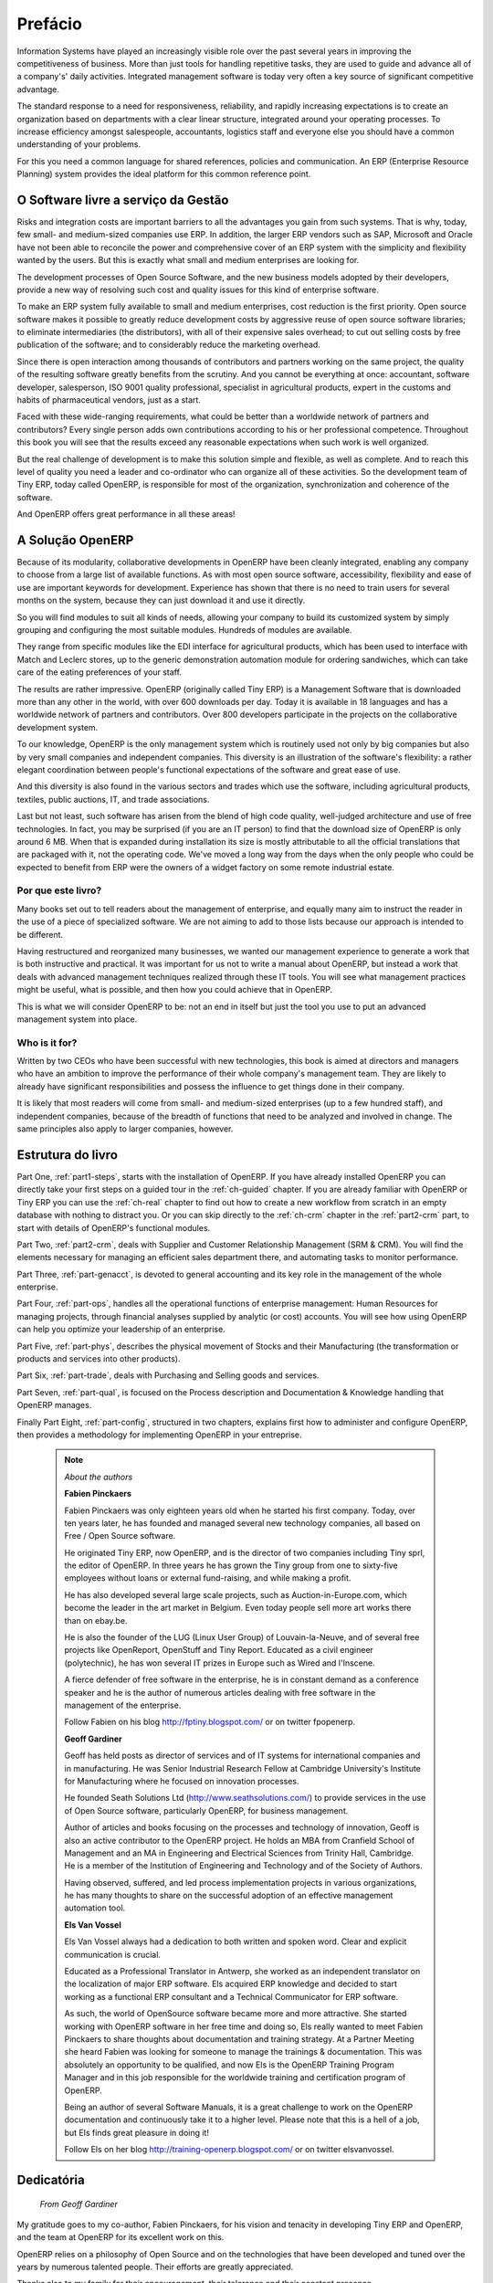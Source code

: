
########
Prefácio
########

Information Systems have played an increasingly visible role over the past several years in
improving the competitiveness of business.
More than just tools for handling repetitive tasks, they are used to guide and advance
all of a company's' daily activities. Integrated management software is today very often a
key source of significant competitive advantage.

The standard response to a need for responsiveness, reliability, and rapidly
increasing expectations is to create an organization based on departments with
a clear linear structure, integrated around your operating processes.  To
increase efficiency amongst salespeople, accountants, logistics staff and
everyone else you should have a common understanding of your problems.

For this you need a common language for shared references, policies and communication.
An ERP (Enterprise Resource Planning) system provides the ideal platform for this common reference
point.

O Software livre a serviço da Gestão
=================================================

Risks and integration costs are important barriers to all the advantages you gain from such systems.
That is why, today, few small- and medium-sized companies use ERP.
In addition, the larger ERP vendors such as SAP, Microsoft and Oracle have not been able
to reconcile the power and comprehensive cover of an ERP system with the simplicity and flexibility
wanted by the users.
But this is exactly what small and medium enterprises are looking for.

The development processes of Open Source Software, and the new business models adopted by their
developers, provide a new way of resolving such cost and quality issues for this kind of enterprise
software.

To make an ERP system fully available to small and medium enterprises, cost reduction is the first
priority.
Open source software makes it possible to greatly reduce development costs by
aggressive reuse of open source software libraries; to eliminate intermediaries (the distributors),
with all of their expensive sales overhead; to cut out selling costs by free publication of the
software;
and to considerably reduce the marketing overhead.

Since there is open interaction among thousands of contributors and partners working on the same
project, the quality of the resulting software greatly benefits from the scrutiny.
And you cannot be everything at once: accountant, software developer, salesperson,
ISO 9001 quality professional, specialist in agricultural products,
expert in the customs and habits of pharmaceutical vendors, just as a start.

Faced with these wide-ranging requirements, what could be better than a worldwide network of
partners and contributors?
Every single person adds own contributions according to his or her professional competence.
Throughout this book you will see that the results exceed any reasonable expectations when such work
is well organized.

But the real challenge of development is to make this solution simple and flexible, as well as
complete.
And to reach this level of quality you need a leader and co-ordinator who can organize all of these
activities.
So the development team of Tiny ERP, today called OpenERP, is responsible for most of
the organization, synchronization and coherence of the software.

And OpenERP offers great performance in all these areas!

A Solução OpenERP
====================

Because of its modularity, collaborative developments in OpenERP have been cleanly integrated,
enabling any company to choose from a large list of available functions.
As with most open source software, accessibility, flexibility and ease of use are important keywords
for development.
Experience has shown that there is no need to train users for several months on the system,
because they can just download it and use it directly.

So you will find modules to suit all kinds of needs, allowing your company to build its customized
system
by simply grouping and configuring the most suitable modules. Hundreds of modules are available.

They range from specific modules like the EDI interface for agricultural products,
which has been used to interface with Match and Leclerc stores, up to the generic demonstration
automation module for ordering sandwiches, which can take care of the eating preferences of your staff.

The results are rather impressive. OpenERP (originally called Tiny ERP) is a Management
Software that is downloaded more than any other in the world, with over 600 downloads per day.
Today it is available in 18 languages and has a worldwide network of partners and contributors.
Over 800 developers participate in the projects on the collaborative development system.

To our knowledge, OpenERP is the only management system which is routinely used not only by big
companies but also by very small companies and independent companies. This diversity is an
illustration of the software's flexibility: a rather elegant coordination between people's
functional expectations of the software and great ease of use.

And this diversity is also found in the various sectors and trades which use the software, including
agricultural products, textiles, public auctions, IT, and trade associations.

Last but not least, such software has arisen from the blend of high code quality, well-judged architecture and
use of free technologies. In fact, you may be surprised (if you are an IT person) to find that the
download size of OpenERP is only around 6 MB. When that is expanded during installation its size is mostly
attributable to all the official translations that are packaged with it, not the operating code.
We've moved a long way from
the days when the only people who could be expected to benefit from ERP were the owners of a widget
factory on some remote industrial estate.

Por que este livro?
--------------

Many books set out to tell readers about the management of enterprise, and equally many aim to
instruct the reader in the use of a piece of specialized software. We are not aiming to add to those
lists because our approach is intended to be different.

Having restructured and reorganized many businesses, we wanted our management experience to generate
a work that is both instructive and practical. It was important for us not to write a manual about
OpenERP, but instead a work that deals with advanced management techniques realized through these
IT tools. You will see what management practices might be useful, what is possible, and then how you
could achieve that in OpenERP.

This is what we will consider OpenERP to be: not an end in itself but just the tool you use to put
an advanced management system into place.

Who is it for?
--------------

Written by two CEOs who have been successful with new technologies, this book is aimed at directors
and managers who have an ambition to improve the performance of their whole company's management
team. They are likely to already have significant responsibilities and possess the influence to get
things done in their company.

It is likely that most readers will come from small- and medium-sized enterprises (up to a few
hundred staff), and independent companies, because of the breadth of functions that need to be
analyzed and involved in change. The same principles also apply to larger companies, however.

Estrutura do livro
======================

Part One, :ref:`part1-steps`, starts with the installation of OpenERP. If you have already installed OpenERP you
can directly take your first steps on a guided tour in the :ref:`ch-guided` chapter. If you are already familiar
with OpenERP or Tiny ERP you can use the :ref:`ch-real` chapter to find out how to create a new workflow from
scratch in an empty database with nothing to distract you. Or you can skip directly to the :ref:`ch-crm` chapter in
the :ref:`part2-crm` part, to start with details of OpenERP's functional modules.

Part Two, :ref:`part2-crm`, deals with Supplier and Customer Relationship Management (SRM & CRM). You will find the
elements necessary for managing an efficient sales department there, and automating tasks to monitor
performance.

Part Three, :ref:`part-genacct`, is devoted to general accounting and its key role in the management of the whole
enterprise.

Part Four, :ref:`part-ops`, handles all the operational functions of enterprise management:
Human Resources for managing projects,
through financial analyses supplied by analytic (or cost) accounts. You will see how using OpenERP
can help you optimize your leadership of an enterprise.

Part Five, :ref:`part-phys`, describes the physical movement of Stocks and their Manufacturing
(the transformation or products and services into other products).

Part Six, :ref:`part-trade`, deals with Purchasing and Selling goods and services.

Part Seven, :ref:`part-qual`, is focused on the Process description and Documentation & Knowledge handling that OpenERP
manages.

Finally Part Eight, :ref:`part-config`, structured in two chapters, explains first how to administer and configure OpenERP, then provides a methodology for implementing OpenERP in your entreprise.


	.. note::  *About the authors*

	                **Fabien Pinckaers**

			Fabien Pinckaers was only eighteen years old when he started his first company.
			Today, over ten years later, he has founded and managed several new technology companies,
			all based on Free / Open Source software.

			He originated Tiny ERP, now OpenERP, and is the director of two companies including Tiny sprl,
			the editor of OpenERP. In three years he has grown the Tiny group from one to sixty-five
			employees
			without loans or external fund-raising, and while making a profit.

			He has also developed several large scale projects, such as Auction-in-Europe.com,
			which become the leader in the art market in Belgium.
			Even today people sell more art works there than on ebay.be.

			He is also the founder of the LUG (Linux User Group) of Louvain-la-Neuve,
			and of several free projects like OpenReport, OpenStuff and Tiny Report.
			Educated as a civil engineer (polytechnic), he has won several IT prizes in Europe such as Wired
			and l'Inscene.

			A fierce defender of free software in the enterprise,
			he is in constant demand as a conference speaker and
			he is the author of numerous articles dealing with free software in the management of the
			enterprise.

			Follow Fabien on his blog http://fptiny.blogspot.com/ or on twitter fpopenerp.


                        **Geoff Gardiner**

			Geoff has held posts as director of services and of IT systems for
			international companies and in manufacturing.
			He was Senior Industrial Research Fellow at Cambridge University's Institute for Manufacturing
			where he focused on innovation processes.

			He founded Seath Solutions Ltd (http://www.seathsolutions.com/) to provide services
			in the use of Open Source software, particularly OpenERP, for business management.

			Author of articles and books focusing on the processes and technology of innovation,
			Geoff is also an active contributor to the OpenERP project.
			He holds an MBA from Cranfield School of Management and
			an MA in Engineering and Electrical Sciences from Trinity Hall, Cambridge.
			He is a member of the Institution of Engineering and Technology and of the Society of Authors.

			Having observed, suffered, and led process implementation projects in various organizations,
			he has many thoughts to share on the successful adoption of an effective management automation
			tool.

	                **Els Van Vossel**

			Els Van Vossel always had a dedication to both written and spoken word.
			Clear and explicit communication is crucial.

			Educated as a Professional Translator in Antwerp, she worked as an independent translator
			on the localization of major ERP software. Els acquired ERP knowledge and decided
			to start working as a functional ERP consultant and a Technical Communicator for ERP software.

			As such, the world of OpenSource software became more and more attractive.
			She started working with OpenERP software in her free time and doing so, Els really wanted to
			meet Fabien Pinckaers to share thoughts about documentation and training strategy.
			At a Partner Meeting she heard Fabien was looking for someone to manage the trainings & documentation.
			This was absolutely an opportunity to be qualified, and now Els is the OpenERP Training Program Manager
			and in this job responsible for the worldwide training and certification program of OpenERP.

			Being an author of several Software Manuals, it is a great challenge to work on the
			OpenERP documentation and continuously take it to a higher level. Please note that this is a hell of a job,
			but Els finds great pleasure in doing it!

			Follow Els on her blog http://training-openerp.blogspot.com/ or on twitter elsvanvossel.


Dedicatória
==========

        *From Geoff Gardiner*

My gratitude goes to my co-author, Fabien Pinckaers, for his vision and tenacity in
developing Tiny ERP and OpenERP, and the team at OpenERP for its excellent work on this.

OpenERP relies on a philosophy of Open Source and on the technologies that have been
developed and tuned over the years by numerous talented people. Their efforts are greatly
appreciated.

Thanks also to my family for their encouragement, their tolerance and their constant presence.

        *From Els Van Vossel*

Thank you Fabien, for offering me the opportunity to work with OpenERP.
Thanks to my documentation team for helping me to get a first V6.0.0 version of the documentation!
In the near future, I dedicate myself to restructuring the documentation completely and manage to
get a real Business-oriented version. For that, already in advance I thank the OpenERP team for their support.


        *From Fabien Pinckaers*

I address my thanks to all of the team at OpenERP for their hard work in preparing, translating and
re-reading the book in its various forms.
My particular thanks to Laurence Henrion and my family for supporting me throughout all this effort.


.. Copyright © Open Object Press. All rights reserved.

.. You may take electronic copy of this publication and distribute it if you don't
.. change the content. You can also print a copy to be read by yourself only.

.. We have contracts with different publishers in different countries to sell and
.. distribute paper or electronic based versions of this book (translated or not)
.. in bookstores. This helps to distribute and promote the OpenERP product. It
.. also helps us to create incentives to pay contributors and authors using author
.. rights of these sales.

.. Due to this, grants to translate, modify or sell this book are strictly
.. forbidden, unless Tiny SPRL (representing Open Object Press) gives you a
.. written authorisation for this.

.. Many of the designations used by manufacturers and suppliers to distinguish their
.. products are claimed as trademarks. Where those designations appear in this book,
.. and Open Object Press was aware of a trademark claim, the designations have been
.. printed in initial capitals.

.. While every precaution has been taken in the preparation of this book, the publisher
.. and the authors assume no responsibility for errors or omissions, or for damages
.. resulting from the use of the information contained herein.

.. Published by Open Object Press, Grand Rosière, Belgium

